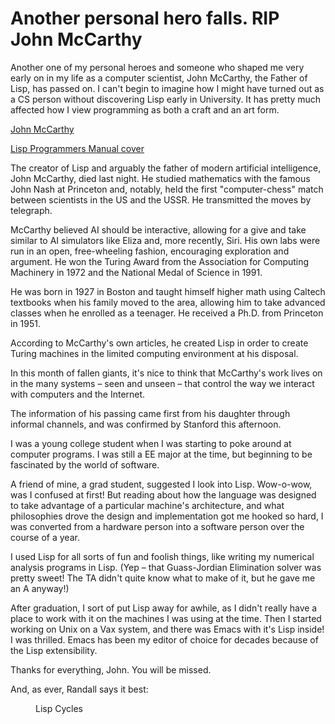 * Another personal hero falls. RIP John McCarthy
  :PROPERTIES:
  :CREATED_ON: 2011-10-25T01:22:32-0700
  :KEYWORDS: people, mccarthy, obit, lisp
  :END:

Another one of my personal heroes and someone who shaped me very early
on in my life as a computer scientist, John McCarthy, the Father of
Lisp, has passed on. I can't begin to imagine how I might have turned
out as a CS person without discovering Lisp early in University. It has
pretty much affected how I view programming as both a craft and an art
form.

[[http://tt.imageshare.s3.amazonaws.com/photos/john_mccarthy-2004-09-01.jpg][John McCarthy]]

[[http://tt.imageshare.s3.amazonaws.com/photos/lisp-programmers-manual.jpg][Lisp Programmers Manual cover]]

The creator of Lisp and arguably the father of modern artificial
intelligence, John McCarthy, died last night. He studied mathematics
with the famous John Nash at Princeton and, notably, held the first
"computer-chess" match between scientists in the US and the USSR. He
transmitted the moves by telegraph.

McCarthy believed AI should be interactive, allowing for a give and take
similar to AI simulators like Eliza and, more recently, Siri. His own
labs were run in an open, free-wheeling fashion, encouraging exploration
and argument. He won the Turing Award from the Association for Computing
Machinery in 1972 and the National Medal of Science in 1991.

He was born in 1927 in Boston and taught himself higher math using
Caltech textbooks when his family moved to the area, allowing him to
take advanced classes when he enrolled as a teenager. He received a
Ph.D. from Princeton in 1951.

According to McCarthy's own articles, he created Lisp in order to create
Turing machines in the limited computing environment at his disposal.

In this month of fallen giants, it's nice to think that McCarthy's work
lives on in the many systems -- seen and unseen -- that control the way
we interact with computers and the Internet.

The information of his passing came first from his daughter through
informal channels, and was confirmed by Stanford this afternoon.

I was a young college student when I was starting to poke around at
computer programs. I was still a EE major at the time, but beginning to
be fascinated by the world of software.

A friend of mine, a grad student, suggested I look into Lisp. Wow-o-wow,
was I confused at first! But reading about how the language was designed
to take advantage of a particular machine's architecture, and what
philosophies drove the design and implementation got me hooked so hard,
I was converted from a hardware person into a software person over the
course of a year.

I used Lisp for all sorts of fun and foolish things, like writing my
numerical analysis programs in Lisp. (Yep -- that Guass-Jordian
Elimination solver was pretty sweet! The TA didn't quite know what to
make of it, but he gave me an A anyway!)

After graduation, I sort of put Lisp away for awhile, as I didn't really
have a place to work with it on the machines I was using at the time.
Then I started working on Unix on a Vax system, and there was Emacs with
it's Lisp inside! I was thrilled. Emacs has been my editor of choice for
decades because of the Lisp extensibility.

Thanks for everything, John. You will be missed.

And, as ever, Randall says it best:

#+CAPTION: Lisp Cycles
[[http://imgs.xkcd.com/comics/lisp_cycles.png]]
